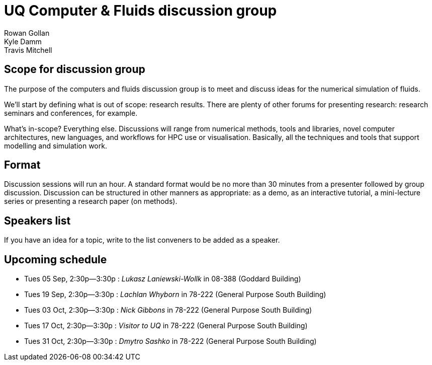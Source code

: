 = UQ Computer & Fluids discussion group
Rowan Gollan; Kyle Damm; Travis Mitchell

== Scope for discussion group
The purpose of the computers and fluids discussion group is to meet and discuss ideas for the numerical simulation of fluids.

We'll start by defining what is out of scope: research results.
There are plenty of other forums for presenting research: research seminars and conferences, for example.

What's in-scope?
Everything else.
Discussions will range from numerical methods, tools and libraries, novel computer architectures,
new languages, and workflows for HPC use or visualisation.
Basically, all the techniques and tools that support modelling and simulation work.

== Format 
Discussion sessions will run an hour.
A standard format would be no more than 30 minutes from a presenter followed by group discussion.
Discussion can be structured in other manners as appropriate:
as a demo, as an interactive tutorial, a mini-lecture series or presenting a research paper (on methods).

== Speakers list
If you have an idea for a topic, write to the list conveners to be added as a speaker.

== Upcoming schedule

* Tues 05 Sep, 2:30p--3:30p : _Lukasz Laniewski-Wollk_ in 08-388 (Goddard Building)
* Tues 19 Sep, 2:30p--3:30p : _Lachlan Whyborn_ in 78-222 (General Purpose South Building)
* Tues 03 Oct, 2:30p--3:30p : _Nick Gibbons_ in 78-222 (General Purpose South Building)
* Tues 17 Oct, 2:30p--3:30p : _Visitor to UQ_ in 78-222 (General Purpose South Building)
* Tues 31 Oct, 2:30p--3:30p : _Dmytro Sashko_ in 78-222 (General Purpose South Building)




